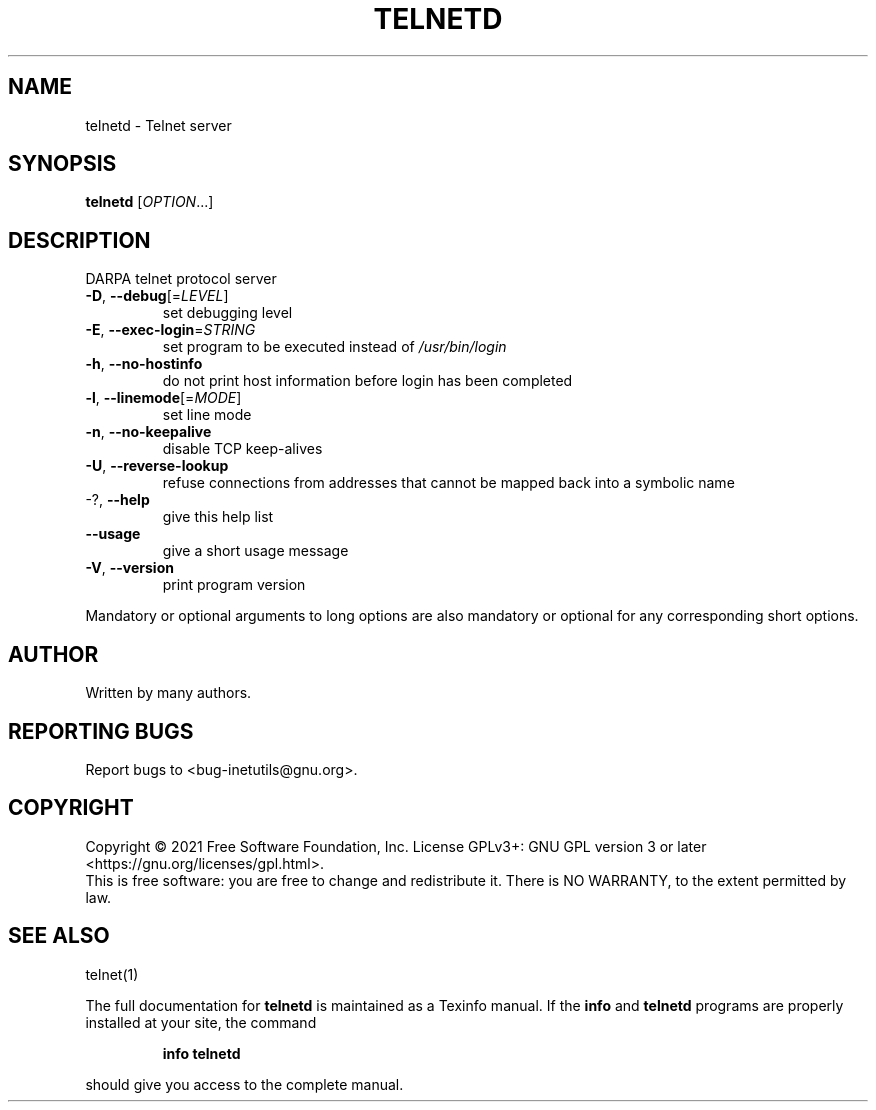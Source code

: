 .\" DO NOT MODIFY THIS FILE!  It was generated by help2man 1.48.1.
.TH TELNETD "8" "September 2021" "GNU inetutils 2.2" "System Administration Utilities"
.SH NAME
telnetd \- Telnet server
.SH SYNOPSIS
.B telnetd
[\fI\,OPTION\/\fR...]
.SH DESCRIPTION
DARPA telnet protocol server
.TP
\fB\-D\fR, \fB\-\-debug\fR[=\fI\,LEVEL\/\fR]
set debugging level
.TP
\fB\-E\fR, \fB\-\-exec\-login\fR=\fI\,STRING\/\fR
set program to be executed instead of
\fI\,/usr/bin/login\/\fP
.TP
\fB\-h\fR, \fB\-\-no\-hostinfo\fR
do not print host information before login has
been completed
.TP
\fB\-l\fR, \fB\-\-linemode\fR[=\fI\,MODE\/\fR]
set line mode
.TP
\fB\-n\fR, \fB\-\-no\-keepalive\fR
disable TCP keep\-alives
.TP
\fB\-U\fR, \fB\-\-reverse\-lookup\fR
refuse connections from addresses that cannot be
mapped back into a symbolic name
.TP
\-?, \fB\-\-help\fR
give this help list
.TP
\fB\-\-usage\fR
give a short usage message
.TP
\fB\-V\fR, \fB\-\-version\fR
print program version
.PP
Mandatory or optional arguments to long options are also mandatory or optional
for any corresponding short options.
.SH AUTHOR
Written by many authors.
.SH "REPORTING BUGS"
Report bugs to <bug\-inetutils@gnu.org>.
.SH COPYRIGHT
Copyright \(co 2021 Free Software Foundation, Inc.
License GPLv3+: GNU GPL version 3 or later <https://gnu.org/licenses/gpl.html>.
.br
This is free software: you are free to change and redistribute it.
There is NO WARRANTY, to the extent permitted by law.
.SH "SEE ALSO"
telnet(1)
.PP
The full documentation for
.B telnetd
is maintained as a Texinfo manual.  If the
.B info
and
.B telnetd
programs are properly installed at your site, the command
.IP
.B info telnetd
.PP
should give you access to the complete manual.
